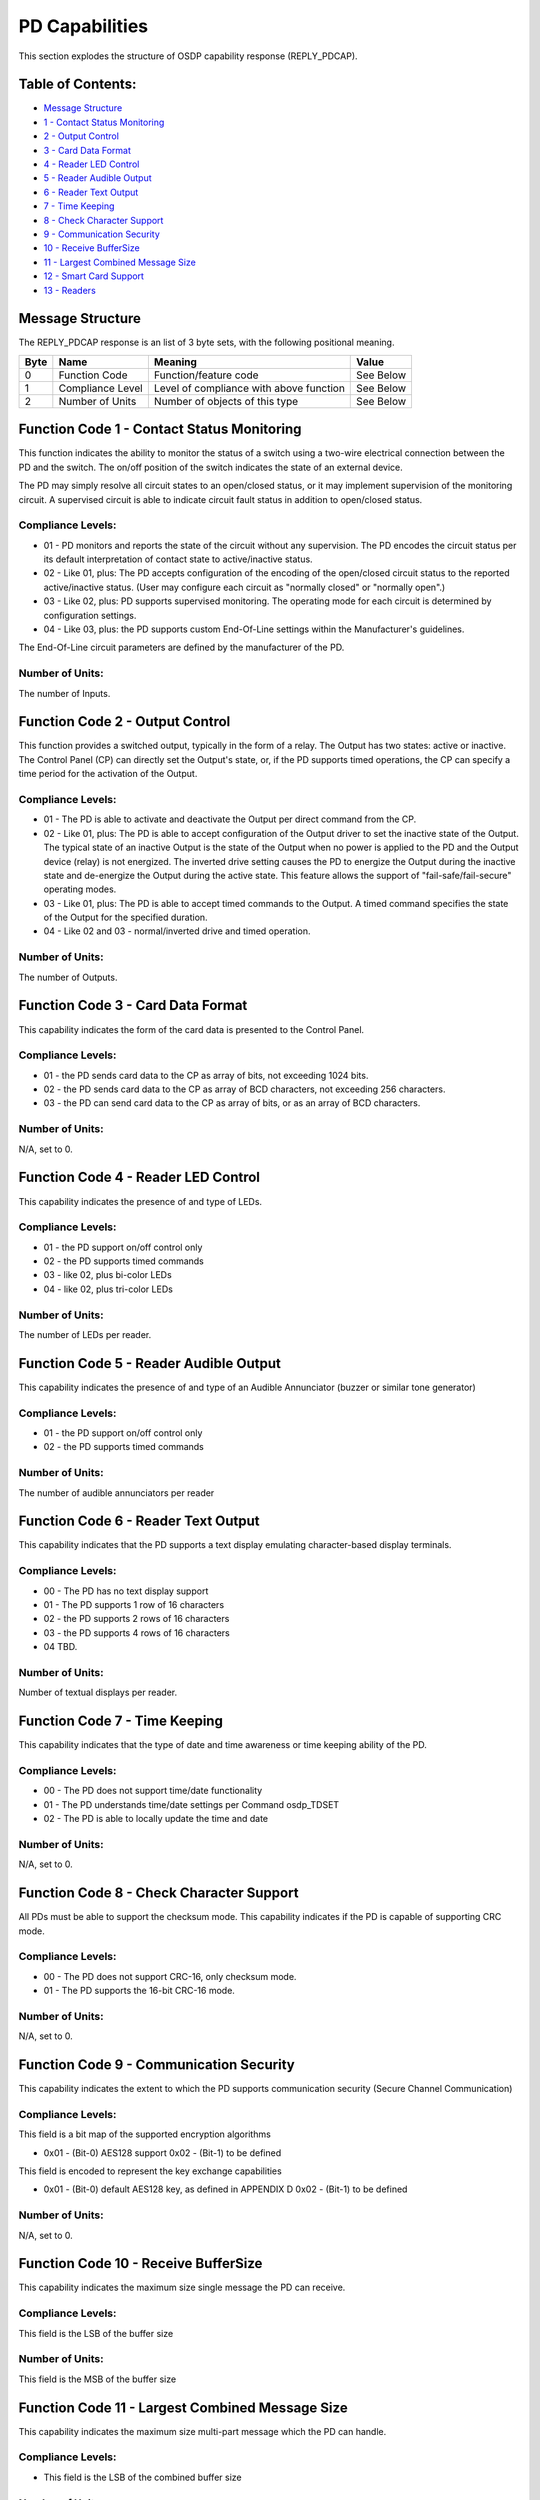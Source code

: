 PD Capabilities
===============

This section explodes the structure of OSDP capability response
(REPLY\_PDCAP).

Table of Contents:
------------------

-  `Message Structure <#message-structure>`__
-  `1 - Contact Status
   Monitoring <#function-code-1---contact-status-monitoring>`__
-  `2 - Output Control <#function-code-2---output-control>`__
-  `3 - Card Data Format <#function-code-3---card-data-format>`__
-  `4 - Reader LED Control <#function-code-4---reader-led-control>`__
-  `5 - Reader Audible
   Output <#function-code-5---reader-audible-output>`__
-  `6 - Reader Text Output <#function-code-6---reader-text-output>`__
-  `7 - Time Keeping <#function-code-7---time-keeping>`__
-  `8 - Check Character
   Support <#function-code-8---check-character-support>`__
-  `9 - Communication
   Security <#function-code-9---communication-security>`__
-  `10 - Receive BufferSize <#function-code-10---receive-bufferSize>`__
-  `11 - Largest Combined Message
   Size <#function-code-11---largest-combined-message-size>`__
-  `12 - Smart Card Support <#function-code-12---smart-card-support>`__
-  `13 - Readers <#function-code-13---readers>`__

Message Structure
-----------------

The REPLY\_PDCAP response is an list of 3 byte sets, with the following
positional meaning.

+--------+--------------------+-------------------------------------------+-------------+
| Byte   | Name               | Meaning                                   | Value       |
+========+====================+===========================================+=============+
| 0      | Function Code      | Function/feature code                     | See Below   |
+--------+--------------------+-------------------------------------------+-------------+
| 1      | Compliance Level   | Level of compliance with above function   | See Below   |
+--------+--------------------+-------------------------------------------+-------------+
| 2      | Number of Units    | Number of objects of this type            | See Below   |
+--------+--------------------+-------------------------------------------+-------------+

Function Code 1 - Contact Status Monitoring
-------------------------------------------

This function indicates the ability to monitor the status of a switch
using a two-wire electrical connection between the PD and the switch.
The on/off position of the switch indicates the state of an external
device.

The PD may simply resolve all circuit states to an open/closed status,
or it may implement supervision of the monitoring circuit. A supervised
circuit is able to indicate circuit fault status in addition to
open/closed status.

Compliance Levels:
~~~~~~~~~~~~~~~~~~

-  01 - PD monitors and reports the state of the circuit without any
   supervision. The PD encodes the circuit status per its default
   interpretation of contact state to active/inactive status.
-  02 - Like 01, plus: The PD accepts configuration of the encoding of
   the open/closed circuit status to the reported active/inactive
   status. (User may configure each circuit as "normally closed" or
   "normally open".)
-  03 - Like 02, plus: PD supports supervised monitoring. The operating
   mode for each circuit is determined by configuration settings.
-  04 - Like 03, plus: the PD supports custom End-Of-Line settings
   within the Manufacturer's guidelines.

The End-Of-Line circuit parameters are defined by the manufacturer of
the PD.

Number of Units:
~~~~~~~~~~~~~~~~

The number of Inputs.

Function Code 2 - Output Control
--------------------------------

This function provides a switched output, typically in the form of a
relay. The Output has two states: active or inactive. The Control Panel
(CP) can directly set the Output's state, or, if the PD supports timed
operations, the CP can specify a time period for the activation of the
Output.

Compliance Levels:
~~~~~~~~~~~~~~~~~~

-  01 - The PD is able to activate and deactivate the Output per direct
   command from the CP.
-  02 - Like 01, plus: The PD is able to accept configuration of the
   Output driver to set the inactive state of the Output. The typical
   state of an inactive Output is the state of the Output when no power
   is applied to the PD and the Output device (relay) is not energized.
   The inverted drive setting causes the PD to energize the Output
   during the inactive state and de-energize the Output during the
   active state.
   This feature allows the support of "fail-safe/fail-secure" operating
   modes.
-  03 - Like 01, plus: The PD is able to accept timed commands to the
   Output. A timed command specifies the state of the Output for the
   specified duration.
-  04 - Like 02 and 03 - normal/inverted drive and timed operation.

Number of Units:
~~~~~~~~~~~~~~~~

The number of Outputs.

Function Code 3 - Card Data Format
----------------------------------

This capability indicates the form of the card data is presented to the
Control Panel.

Compliance Levels:
~~~~~~~~~~~~~~~~~~

-  01 - the PD sends card data to the CP as array of bits, not exceeding
   1024 bits.
-  02 - the PD sends card data to the CP as array of BCD characters, not
   exceeding 256 characters.
-  03 - the PD can send card data to the CP as array of bits, or as an
   array of BCD characters.

Number of Units:
~~~~~~~~~~~~~~~~

N/A, set to 0.

Function Code 4 - Reader LED Control
------------------------------------

This capability indicates the presence of and type of LEDs.

Compliance Levels:
~~~~~~~~~~~~~~~~~~

-  01 - the PD support on/off control only
-  02 - the PD supports timed commands
-  03 - like 02, plus bi-color LEDs
-  04 - like 02, plus tri-color LEDs

Number of Units:
~~~~~~~~~~~~~~~~

The number of LEDs per reader.

Function Code 5 - Reader Audible Output
---------------------------------------

This capability indicates the presence of and type of an Audible
Annunciator (buzzer or similar tone generator)

Compliance Levels:
~~~~~~~~~~~~~~~~~~

-  01 - the PD support on/off control only
-  02 - the PD supports timed commands

Number of Units:
~~~~~~~~~~~~~~~~

The number of audible annunciators per reader

Function Code 6 - Reader Text Output
------------------------------------

This capability indicates that the PD supports a text display emulating
character-based display terminals.

Compliance Levels:
~~~~~~~~~~~~~~~~~~

-  00 - The PD has no text display support
-  01 - The PD supports 1 row of 16 characters
-  02 - the PD supports 2 rows of 16 characters
-  03 - the PD supports 4 rows of 16 characters
-  04 TBD.

Number of Units:
~~~~~~~~~~~~~~~~

Number of textual displays per reader.

Function Code 7 - Time Keeping
------------------------------

This capability indicates that the type of date and time awareness or
time keeping ability of the PD.

Compliance Levels:
~~~~~~~~~~~~~~~~~~

-  00 - The PD does not support time/date functionality
-  01 - The PD understands time/date settings per Command osdp\_TDSET
-  02 - The PD is able to locally update the time and date

Number of Units:
~~~~~~~~~~~~~~~~

N/A, set to 0.

Function Code 8 - Check Character Support
-----------------------------------------

All PDs must be able to support the checksum mode. This capability
indicates if the PD is capable of supporting CRC mode.

Compliance Levels:
~~~~~~~~~~~~~~~~~~

-  00 - The PD does not support CRC-16, only checksum mode.
-  01 - The PD supports the 16-bit CRC-16 mode.

Number of Units:
~~~~~~~~~~~~~~~~

N/A, set to 0.

Function Code 9 - Communication Security
----------------------------------------

This capability indicates the extent to which the PD supports
communication security (Secure Channel Communication)

Compliance Levels:
~~~~~~~~~~~~~~~~~~

This field is a bit map of the supported encryption algorithms

-  0x01 - (Bit-0) AES128 support 0x02 - (Bit-1) to be defined

This field is encoded to represent the key exchange capabilities

-  0x01 - (Bit-0) default AES128 key, as defined in APPENDIX D 0x02 -
   (Bit-1) to be defined

Number of Units:
~~~~~~~~~~~~~~~~

N/A, set to 0.

Function Code 10 - Receive BufferSize
-------------------------------------

This capability indicates the maximum size single message the PD can
receive.

Compliance Levels:
~~~~~~~~~~~~~~~~~~

This field is the LSB of the buffer size

Number of Units:
~~~~~~~~~~~~~~~~

This field is the MSB of the buffer size

Function Code 11 - Largest Combined Message Size
------------------------------------------------

This capability indicates the maximum size multi-part message which the
PD can handle.

Compliance Levels:
~~~~~~~~~~~~~~~~~~

-  This field is the LSB of the combined buffer size

Number of Units:
~~~~~~~~~~~~~~~~

This field is the MSB of the combined buffer size

Function Code 12 - Smart Card Support
-------------------------------------

This capability indicates whether the PD supports the transparent mode
used for communicating directly with a smart card.

Compliance Levels:
~~~~~~~~~~~~~~~~~~

-  0 - PD does not support transparent reader mode
-  1 - PD does support transparent reader mode

Number of Units:
~~~~~~~~~~~~~~~~

unused, send 0x00

Function Code 13 - Readers
--------------------------

This capability indicates the number of credential reader devices
present. Compliance levels are bit fields to be assigned as needed.

Compliance Levels:
~~~~~~~~~~~~~~~~~~

-  0x01 - (Bit-0) 0X02 - (Bit-1)

Number of Units:
~~~~~~~~~~~~~~~~

Number of readers

Function Code 14 – Biometrics
~~~~~~~~~~~~~~~~~~~~~~~~~~~~~

This capability indicates the ability of the reader to handle biometric
input

Compliance Levels:
~~~~~~~~~~~~~~~~~~

-  0 - No Biometric
-  1 – Fingerprint, Template 1
-  2 – Fingerprint, Template 2
-  3 – Iris, Template 1

Number of Units:
~~~~~~~~~~~~~~~~

Number of readers
